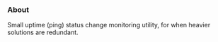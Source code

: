 *** About

Small uptime (ping) status change monitoring utility, for when heavier solutions are redundant.

#+begin_src

#+end_src
